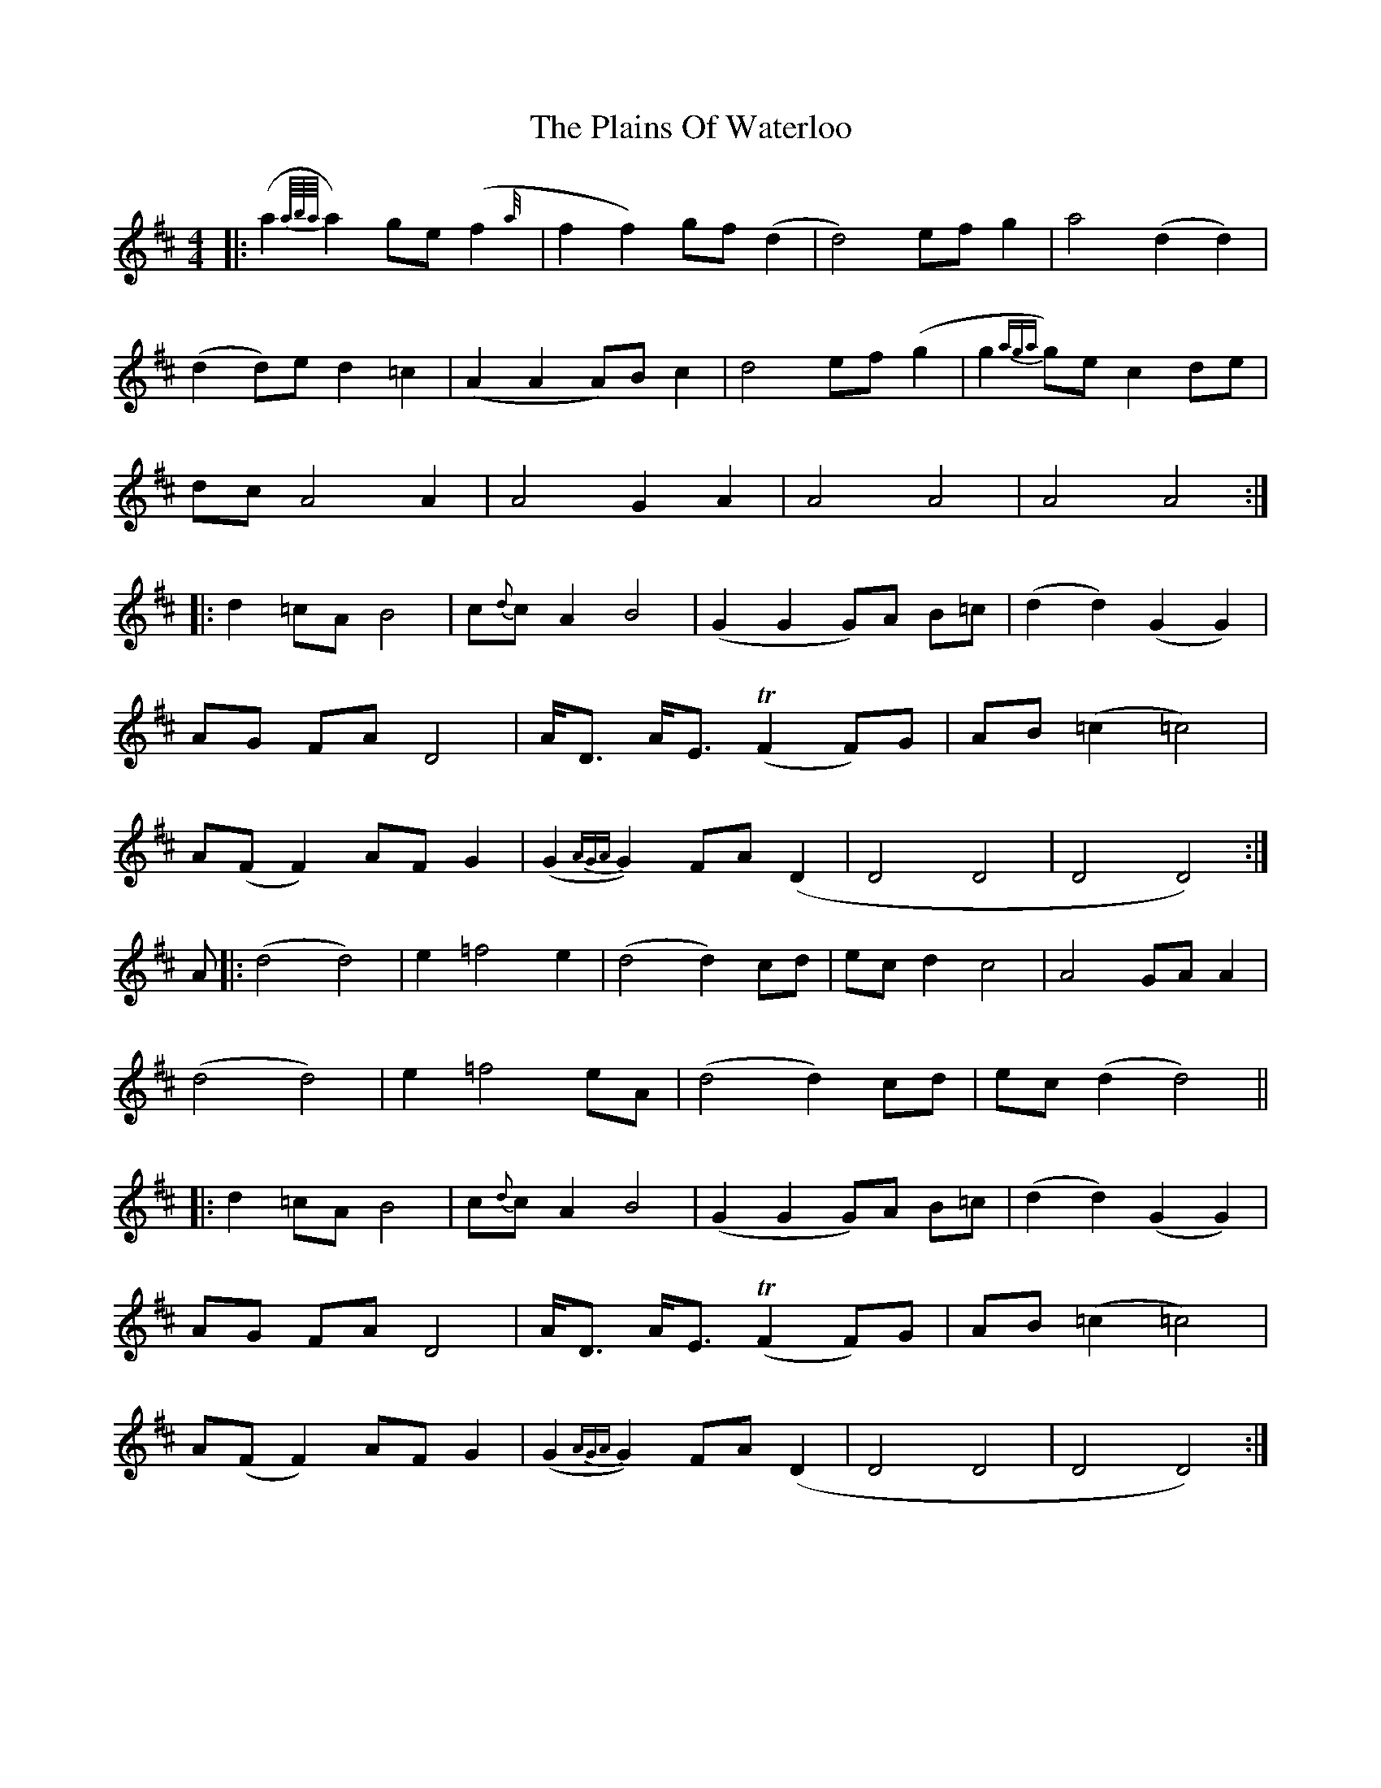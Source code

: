 X: 32486
T: Plains Of Waterloo, The
R: barndance
M: 4/4
K: Dmajor
|:(a2{a//b//a//}a2) ge (f2{a//}|f2 f2) gf(d2|d4) ef g2|a4 (d2 d2)|
(d2 d)e d2 =c2|(A2 A2 A)B c2|d4 ef (g2|g2{aga}g)e c2 de|
dc A4 A2|A4 G2 A2|A4 A4|A4 A4:|
|:d2 =cA B4|c{d}c A2 B4|(G2 G2 G)A B=c|(d2 d2) (G2 G2)|
AG FA D4|A<D A<E T(F2 F)G|AB (=c2 =c4)|
A(F F2) AF G2|(G2{AGA}G2) FA (D2|D4 D4|D4 D4):|
A|:(d4 d4)|e2 =f4 e2|(d4 d2) cd|ec d2 c4|A4 GA A2|
(d4 d4)|e2 =f4 eA|(d4 d2) cd|ec (d2 d4)||
|:d2 =cA B4|c{d}c A2 B4|(G2 G2 G)A B=c|(d2 d2) (G2 G2)|
AG FA D4|A<D A<E T(F2 F)G|AB (=c2 =c4)|
A(F F2) AF G2|(G2{AGA}G2) FA (D2|D4 D4|D4 D4):|

